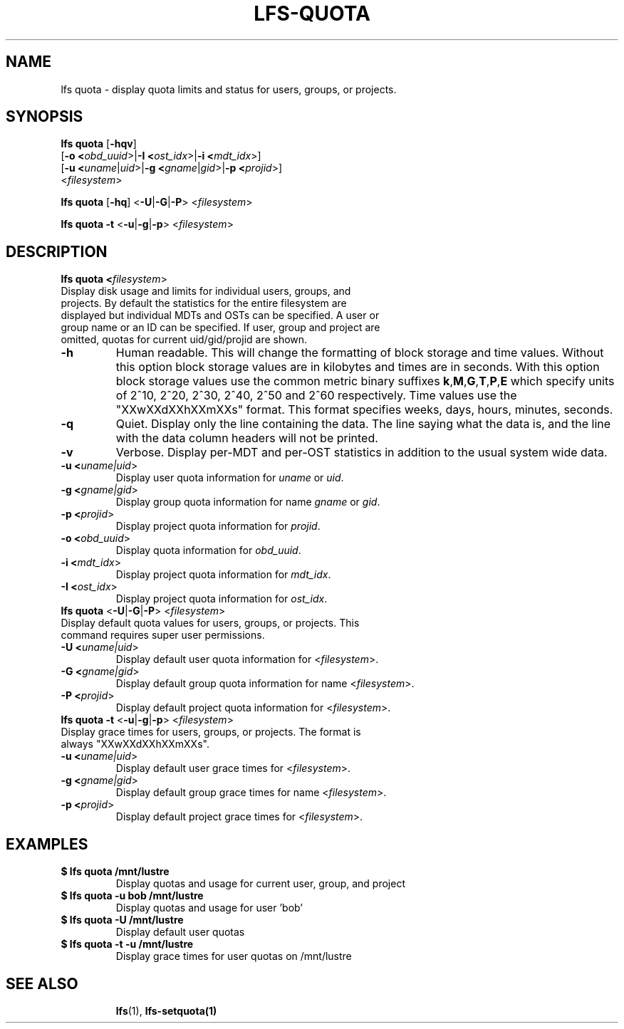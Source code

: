 .TH LFS-QUOTA 1 2020-04-06 "Lustre" "Lustre Utilities"
.SH NAME
lfs quota \- display quota limits and status for users, groups, or projects.
.SH SYNOPSIS
.B lfs quota \fR[\fB-hqv\fR]
       [\fB-o <\fIobd_uuid\fR>|\fB-I <\fIost_idx\fR>|\fB-i <\fImdt_idx\fR>]
       [\fB-u <\fIuname\fR|\fIuid\fR>|\fB-g <\fIgname\fR|\fIgid\fR>\
|\fB-p <\fIprojid\fR>]
       <\fIfilesystem\fR>\fR

.br
.B lfs quota \fR[\fB-hq\fR] \fR<\fB-U\fR|\fB-G\fR|\fB-P\fR> <\fIfilesystem\fR>
.br

.br
.B lfs quota -t \fR<\fB-u\fR|\fB-g\fR|\fB-p\fR> <\fIfilesystem\fR>
.br

.TP
.SH DESCRIPTION
.PP
.B lfs quota <\fIfilesystem\fR>\fR
.TP

Display disk usage and limits for individual users, groups, and projects. \
By default the statistics for the entire filesystem are displayed but \
individual MDTs and OSTs can be specified. \
A user or group name or an ID can \
be specified. If user, group and project are omitted, quotas for \
current uid/gid/projid are shown.
.TP
.B -h
Human readable. This will change the formatting of \
block storage and time values. Without this option block storage values \
are in kilobytes and times are in seconds. With this option block storage \
values use the common metric binary suffixes
.BR k "," M "," G "," T "," P "," E
which specify units of 2^10, 2^20, 2^30, 2^40, 2^50 and 2^60 \
respectively.
Time values use the "XXwXXdXXhXXmXXs" format. This format specifies \
weeks, days, hours, minutes, seconds.
.TP
.B -q
Quiet. Display only the line containing the data. \
The line saying what the data is, and the line with the data
column headers will not be printed.
.TP
.B -v
Verbose. Display per-MDT and per-OST statistics in addition
to the usual system wide data.
.TP
.B -u <\fIuname|uid\fR>
Display user quota information for \fIuname\fR or \fIuid\fR.
.TP
.B -g <\fIgname|gid\fR>
Display group quota information for name \fIgname\fR or \fIgid\fR.
.TP
.B -p <\fIprojid\fR>
Display project quota information for \fIprojid\fR.
.TP
.B -o <\fIobd_uuid\fR>
Display quota information for \fIobd_uuid\fR.
.TP
.B -i <\fImdt_idx\fR>
Display project quota information for \fImdt_idx\fR.
.TP
.B -I <\fIost_idx\fR>
Display project quota information for \fIost_idx\fR.
.TP
.B lfs quota \fR<\fB-U\fR|\fB-G\fR|\fB-P\fR> <\fIfilesystem\fR>
.TP
Display default quota values for users, groups, or projects. \
This command requires super user permissions.
.TP
.B -U <\fIuname|uid\fR>
Display default user quota information for <\fIfilesystem\fR>.
.TP
.B -G <\fIgname|gid\fR>
Display default group quota information for name <\fIfilesystem\fR>.
.TP
.B -P <\fIprojid\fR>
Display default project quota information for <\fIfilesystem\fR>.
.TP
.B lfs quota -t \fR<\fB-u\fR|\fB-g\fR|\fB-p\fR> <\fIfilesystem\fR>
.TP
Display grace times for users, groups, or projects. \
The format is always "XXwXXdXXhXXmXXs".
.TP
.B -u <\fIuname|uid\fR>
Display default user grace times for <\fIfilesystem\fR>.
.TP
.B -g <\fIgname|gid\fR>
Display default group grace times for name <\fIfilesystem\fR>.
.TP
.B -p <\fIprojid\fR>
Display default project grace times for <\fIfilesystem\fR>.
.TP
.SH EXAMPLES
.TP
.B $ lfs quota /mnt/lustre
Display quotas and usage for current user, group, and project
.TP
.B $ lfs quota -u bob /mnt/lustre
Display quotas and usage for user 'bob'
.TP
.B $ lfs quota -U /mnt/lustre
Display default user quotas
.TP
.B $ lfs quota -t -u /mnt/lustre
Display grace times for user quotas on /mnt/lustre
.TP
.SH SEE ALSO
.BR lfs (1),
.BR lfs-setquota(1)
